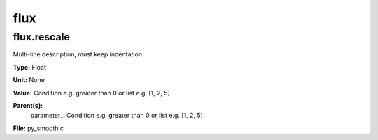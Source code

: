 
====
flux
====

flux.rescale
============
Multi-line description, must keep indentation.

**Type:** Float

**Unit:** None

**Value:** Condition e.g. greater than 0 or list e.g. [1, 2, 5]

**Parent(s):**
  parameter_: Condition e.g. greater than 0 or list e.g. [1, 2, 5]


**File:** py_smooth.c


